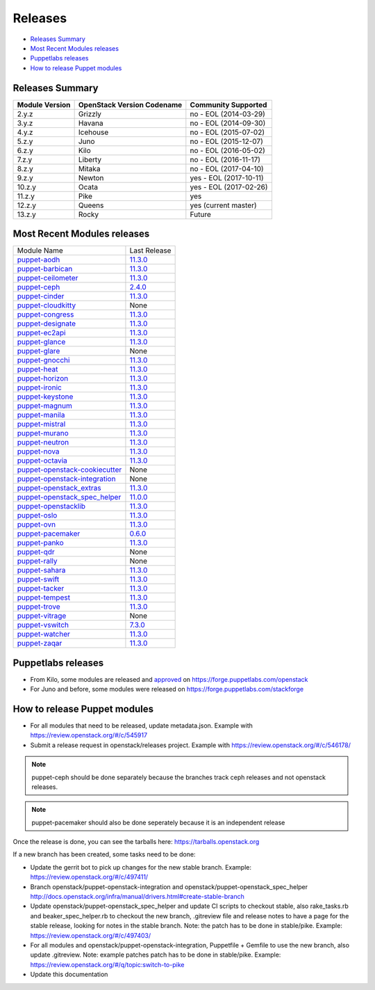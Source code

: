 ========
Releases
========

- `Releases Summary`_
- `Most Recent Modules releases`_
- `Puppetlabs releases`_
- `How to release Puppet modules`_


Releases Summary
================

+----------------------------+------------------------------+------------------------+
| Module Version             | OpenStack Version Codename   | Community Supported    |
+============================+==============================+========================+
| 2.y.z                      | Grizzly                      | no - EOL (2014-03-29)  |
+----------------------------+------------------------------+------------------------+
| 3.y.z                      | Havana                       | no - EOL (2014-09-30)  |
+----------------------------+------------------------------+------------------------+
| 4.y.z                      | Icehouse                     | no - EOL (2015-07-02)  |
+----------------------------+------------------------------+------------------------+
| 5.z.y                      | Juno                         | no - EOL (2015-12-07)  |
+----------------------------+------------------------------+------------------------+
| 6.z.y                      | Kilo                         | no - EOL (2016-05-02)  |
+----------------------------+------------------------------+------------------------+
| 7.z.y                      | Liberty                      | no - EOL (2016-11-17)  |
+----------------------------+------------------------------+------------------------+
| 8.z.y                      | Mitaka                       | no - EOL (2017-04-10)  |
+----------------------------+------------------------------+------------------------+
| 9.z.y                      | Newton                       | yes - EOL (2017-10-11) |
+----------------------------+------------------------------+------------------------+
| 10.z.y                     | Ocata                        | yes - EOL (2017-02-26) |
+----------------------------+------------------------------+------------------------+
| 11.z.y                     | Pike                         | yes                    |
+----------------------------+------------------------------+------------------------+
| 12.z.y                     | Queens                       | yes (current master)   |
+----------------------------+------------------------------+------------------------+
| 13.z.y                     | Rocky                        | Future                 |
+----------------------------+------------------------------+------------------------+

Most Recent Modules releases
============================

+---------------------------------+----------------------------------------------------------------------------------+
| Module Name                     | Last Release                                                                     |
+---------------------------------+----------------------------------------------------------------------------------+
| puppet-aodh_                    | `11.3.0 <http://docs.openstack.org/releasenotes/puppet-aodh/>`__                 |
+---------------------------------+----------------------------------------------------------------------------------+
| puppet-barbican_                | `11.3.0 <http://docs.openstack.org/releasenotes/puppet-barbican/>`__             |
+---------------------------------+----------------------------------------------------------------------------------+
| puppet-ceilometer_              | `11.3.0 <http://docs.openstack.org/releasenotes/puppet-ceilometer/>`__           |
+---------------------------------+----------------------------------------------------------------------------------+
| puppet-ceph_                    | `2.4.0 <http://docs.openstack.org/releasenotes/puppet-ceph/>`__                  |
+---------------------------------+----------------------------------------------------------------------------------+
| puppet-cinder_                  | `11.3.0 <http://docs.openstack.org/releasenotes/puppet-cinder/>`__               |
+---------------------------------+----------------------------------------------------------------------------------+
| puppet-cloudkitty_              | None                                                                             |
+---------------------------------+----------------------------------------------------------------------------------+
| puppet-congress_                | `11.3.0 <http://docs.openstack.org/releasenotes/puppet-congress/>`__             |
+---------------------------------+----------------------------------------------------------------------------------+
| puppet-designate_               | `11.3.0 <http://docs.openstack.org/releasenotes/puppet-designate/>`__            |
+---------------------------------+----------------------------------------------------------------------------------+
| puppet-ec2api_                  | `11.3.0 <http://docs.openstack.org/releasenotes/puppet-ec2api/>`__               |
+---------------------------------+----------------------------------------------------------------------------------+
| puppet-glance_                  | `11.3.0 <http://docs.openstack.org/releasenotes/puppet-glance/>`__               |
+---------------------------------+----------------------------------------------------------------------------------+
| puppet-glare_                   | None                                                                             |
+---------------------------------+----------------------------------------------------------------------------------+
| puppet-gnocchi_                 | `11.3.0 <http://docs.openstack.org/releasenotes/puppet-gnocchi/>`__              |
+---------------------------------+----------------------------------------------------------------------------------+
| puppet-heat_                    | `11.3.0 <http://docs.openstack.org/releasenotes/puppet-heat/>`__                 |
+---------------------------------+----------------------------------------------------------------------------------+
| puppet-horizon_                 | `11.3.0 <http://docs.openstack.org/releasenotes/puppet-horizon/>`__              |
+---------------------------------+----------------------------------------------------------------------------------+
| puppet-ironic_                  | `11.3.0 <http://docs.openstack.org/releasenotes/puppet-ironic/>`__               |
+---------------------------------+----------------------------------------------------------------------------------+
| puppet-keystone_                | `11.3.0 <http://docs.openstack.org/releasenotes/puppet-keystone/>`__             |
+---------------------------------+----------------------------------------------------------------------------------+
| puppet-magnum_                  | `11.3.0 <http://docs.openstack.org/releasenotes/puppet-magnum/>`__               |
+---------------------------------+----------------------------------------------------------------------------------+
| puppet-manila_                  | `11.3.0 <http://docs.openstack.org/releasenotes/puppet-manila/>`__               |
+---------------------------------+----------------------------------------------------------------------------------+
| puppet-mistral_                 | `11.3.0 <http://docs.openstack.org/releasenotes/puppet-mistral/>`__              |
+---------------------------------+----------------------------------------------------------------------------------+
| puppet-murano_                  | `11.3.0 <http://docs.openstack.org/releasenotes/puppet-murano/>`__               |
+---------------------------------+----------------------------------------------------------------------------------+
| puppet-neutron_                 | `11.3.0 <http://docs.openstack.org/releasenotes/puppet-neutron/>`__              |
+---------------------------------+----------------------------------------------------------------------------------+
| puppet-nova_                    | `11.3.0 <http://docs.openstack.org/releasenotes/puppet-nova/>`__                 |
+---------------------------------+----------------------------------------------------------------------------------+
| puppet-octavia_                 | `11.3.0 <http://docs.openstack.org/releasenotes/puppet-octavia/>`__              |
+---------------------------------+----------------------------------------------------------------------------------+
| puppet-openstack-cookiecutter_  | None                                                                             |
+---------------------------------+----------------------------------------------------------------------------------+
| puppet-openstack-integration_   | None                                                                             |
+---------------------------------+----------------------------------------------------------------------------------+
| puppet-openstack_extras_        | `11.3.0 <http://docs.openstack.org/releasenotes/puppet-openstack_extras/>`__     |
+---------------------------------+----------------------------------------------------------------------------------+
| puppet-openstack_spec_helper_   | `11.0.0 <http://docs.openstack.org/releasenotes/puppet-openstack_spec_helper/>`__|
+---------------------------------+----------------------------------------------------------------------------------+
| puppet-openstacklib_            | `11.3.0 <http://docs.openstack.org/releasenotes/puppet-openstacklib/>`__         |
+---------------------------------+----------------------------------------------------------------------------------+
| puppet-oslo_                    | `11.3.0 <http://docs.openstack.org/releasenotes/puppet-oslo/>`__                 |
+---------------------------------+----------------------------------------------------------------------------------+
| puppet-ovn_                     | `11.3.0 <http://docs.openstack.org/releasenotes/puppet-ova/>`__                  |
+---------------------------------+----------------------------------------------------------------------------------+
| puppet-pacemaker_               | `0.6.0 <http://docs.openstack.org/releasenotes/puppet-pacemaker/>`__             |
+---------------------------------+----------------------------------------------------------------------------------+
| puppet-panko_                   | `11.3.0 <http://docs.openstack.org/releasenotes/puppet-panko/>`__                |
+---------------------------------+----------------------------------------------------------------------------------+
| puppet-qdr_                     | None                                                                             |
+---------------------------------+----------------------------------------------------------------------------------+
| puppet-rally_                   | None                                                                             |
+---------------------------------+----------------------------------------------------------------------------------+
| puppet-sahara_                  | `11.3.0 <http://docs.openstack.org/releasenotes/puppet-sahara/>`__               |
+---------------------------------+----------------------------------------------------------------------------------+
| puppet-swift_                   | `11.3.0 <http://docs.openstack.org/releasenotes/puppet-swift/>`__                |
+---------------------------------+----------------------------------------------------------------------------------+
| puppet-tacker_                  | `11.3.0 <http://docs.openstack.org/releasenotes/puppet-tacker/>`__               |
+---------------------------------+----------------------------------------------------------------------------------+
| puppet-tempest_                 | `11.3.0 <http://docs.openstack.org/releasenotes/puppet-tempest/>`__              |
+---------------------------------+----------------------------------------------------------------------------------+
| puppet-trove_                   | `11.3.0 <http://docs.openstack.org/releasenotes/puppet-trove/>`__                |
+---------------------------------+----------------------------------------------------------------------------------+
| puppet-vitrage_                 | None                                                                             |
+---------------------------------+----------------------------------------------------------------------------------+
| puppet-vswitch_                 | `7.3.0 <http://docs.openstack.org/releasenotes/puppet-vswitch/>`__               |
+---------------------------------+----------------------------------------------------------------------------------+
| puppet-watcher_                 | `11.3.0 <http://docs.openstack.org/releasnotes/puppet-watcher/>`__               |
+---------------------------------+----------------------------------------------------------------------------------+
| puppet-zaqar_                   | `11.3.0 <http://docs.openstack.org/releasenotes/puppet-zaqar/>`__                |
+---------------------------------+----------------------------------------------------------------------------------+

.. _puppet-aodh: https://git.openstack.org/cgit/openstack/puppet-aodh
.. _puppet-barbican: https://git.openstack.org/cgit/openstack/puppet-barbican
.. _puppet-ceilometer: https://git.openstack.org/cgit/openstack/puppet-ceilometer
.. _puppet-ceph: https://git.openstack.org/cgit/openstack/puppet-ceph
.. _puppet-cinder: https://git.openstack.org/cgit/openstack/puppet-cinder
.. _puppet-cloudkitty: https://git.openstack.org/cgit/openstack/puppet-cloudkitty
.. _puppet-congress: https://git.openstack.org/cgit/openstack/puppet-congress
.. _puppet-designate: https://git.openstack.org/cgit/openstack/puppet-designate
.. _puppet-ec2api: https://git.openstack.org/cgit/openstack/puppet-ec2api
.. _puppet-glance: https://git.openstack.org/cgit/openstack/puppet-glance
.. _puppet-glare: https://git.openstack.org/cgit/openstack/puppet-glare
.. _puppet-gnocchi: https://git.openstack.org/cgit/openstack/puppet-gnocchi
.. _puppet-heat: https://git.openstack.org/cgit/openstack/puppet-heat
.. _puppet-horizon: https://git.openstack.org/cgit/openstack/puppet-horizon
.. _puppet-ironic: https://git.openstack.org/cgit/openstack/puppet-ironic
.. _puppet-keystone: https://git.openstack.org/cgit/openstack/puppet-keystone
.. _puppet-magnum: https://git.openstack.org/cgit/openstack/puppet-magnum
.. _puppet-manila: https://git.openstack.org/cgit/openstack/puppet-manila
.. _puppet-mistral: https://git.openstack.org/cgit/openstack/puppet-mistral
.. _puppet-murano: https://git.openstack.org/cgit/openstack/puppet-murano
.. _puppet-neutron: https://git.openstack.org/cgit/openstack/puppet-neutron
.. _puppet-nova: https://git.openstack.org/cgit/openstack/puppet-nova
.. _puppet-octavia: https://git.openstack.org/cgit/openstack/puppet-octavia
.. _puppet-openstack-cookiecutter: https://git.openstack.org/cgit/openstack/puppet-openstack-cookiecutter
.. _puppet-openstack-integration: https://git.openstack.org/cgit/openstack/puppet-openstack-integration
.. _puppet-openstack_extras: https://git.openstack.org/cgit/openstack/puppet-openstack_extras
.. _puppet-openstack_spec_helper: https://git.openstack.org/cgit/openstack/puppet-openstack_spec_helper
.. _puppet-openstacklib: https://git.openstack.org/cgit/openstack/puppet-openstacklib
.. _puppet-oslo: https://git.openstack.org/cgit/openstack/puppet-oslo
.. _puppet-ovn: https://git.openstack.org/cgit/openstack/puppet-ovn
.. _puppet-pacemaker: https://git.openstack.org/cgit/openstack/puppet-pacemaker
.. _puppet-panko: https://git.openstack.org/cgit/openstack/puppet-panko
.. _puppet-qdr: https://git.openstack.org/cgit/openstack/puppet-qdr
.. _puppet-rally: https://git.openstack.org/cgit/openstack/puppet-rally
.. _puppet-sahara: https://git.openstack.org/cgit/openstack/puppet-sahara
.. _puppet-swift: https://git.openstack.org/cgit/openstack/puppet-swift
.. _puppet-tacker: https://git.openstack.org/cgit/openstack/puppet-tacker
.. _puppet-tempest: https://git.openstack.org/cgit/openstack/puppet-tempest
.. _puppet-trove: https://git.openstack.org/cgit/openstack/puppet-trove
.. _puppet-vitrage: https://git.openstack.org/cgit/openstack/puppet-vitrage
.. _puppet-vswitch: https://git.openstack.org/cgit/openstack/puppet-vswitch
.. _puppet-watcher: https://git.openstack.org/cgit/openstack/puppet-watcher
.. _puppet-zaqar: https://git.openstack.org/cgit/openstack/puppet-zaqar

Puppetlabs releases
===================

-  From Kilo, some modules are released and approved_ on
   https://forge.puppetlabs.com/openstack
-  For Juno and before, some modules were released on
   https://forge.puppetlabs.com/stackforge

.. _approved: https://forge.puppetlabs.com/approved

How to release Puppet modules
=============================

- For all modules that need to be released, update metadata.json.
  Example with https://review.openstack.org/#/c/545917

- Submit a release request in openstack/releases project.
  Example with https://review.openstack.org/#/c/546178/

.. note:: puppet-ceph should be done separately because the branches track ceph
          releases and not openstack releases.
.. note:: puppet-pacemaker should also be done seperately because it is an
          independent release

Once the release is done, you can see the tarballs here:
https://tarballs.openstack.org

If a new branch has been created, some tasks need to be done:

- Update the gerrit bot to pick up changes for the new stable branch.
  Example: https://review.openstack.org/#/c/497411/

- Branch openstack/puppet-openstack-integration and openstack/puppet-openstack_spec_helper
  http://docs.openstack.org/infra/manual/drivers.html#create-stable-branch

- Update openstack/puppet-openstack_spec_helper and update CI scripts to checkout stable,
  also rake_tasks.rb and beaker_spec_helper.rb to checkout the new branch, .gitreview file
  and release notes to have a page for the stable release, looking for notes in the stable
  branch. Note: the patch has to be done in stable/pike.
  Example: https://review.openstack.org/#/c/497403/

- For all modules and openstack/puppet-openstack-integration, Puppetfile + Gemfile to use the
  new branch, also update .gitreview. Note: example patches patch has to be done in stable/pike.
  Example: https://review.openstack.org/#/q/topic:switch-to-pike

- Update this documentation
